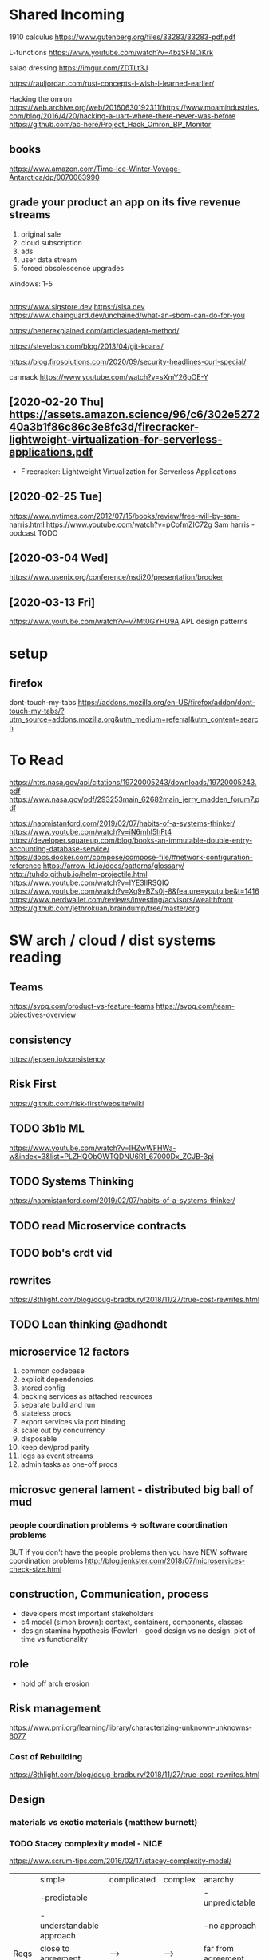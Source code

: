 * Shared Incoming 

1910 calculus
https://www.gutenberg.org/files/33283/33283-pdf.pdf

L-functions
https://www.youtube.com/watch?v=4bzSFNCiKrk

salad dressing
https://imgur.com/ZDTLt3J

https://rauljordan.com/rust-concepts-i-wish-i-learned-earlier/

Hacking the omron
https://web.archive.org/web/20160630192311/https://www.moamindustries.com/blog/2016/4/20/hacking-a-uart-where-there-never-was-before
https://github.com/ac-here/Project_Hack_Omron_BP_Monitor

** books
https://www.amazon.com/Time-Ice-Winter-Voyage-Antarctica/dp/0070063990


** grade your product an app on its five revenue streams
1. original sale
2. cloud subscription
3. ads
4. user data stream
5. forced obsolescence upgrades

windows: 1-5


** 
https://www.sigstore.dev
https://slsa.dev
https://www.chainguard.dev/unchained/what-an-sbom-can-do-for-you

https://betterexplained.com/articles/adept-method/

https://stevelosh.com/blog/2013/04/git-koans/

https://blog.firosolutions.com/2020/09/security-headlines-curl-special/

carmack
https://www.youtube.com/watch?v=sXmY26pOE-Y

** [2020-02-20 Thu] https://assets.amazon.science/96/c6/302e527240a3b1f86c86c3e8fc3d/firecracker-lightweight-virtualization-for-serverless-applications.pdf
 - Firecracker: Lightweight Virtualization for Serverless Applications
** [2020-02-25 Tue] 
https://www.nytimes.com/2012/07/15/books/review/free-will-by-sam-harris.html
https://www.youtube.com/watch?v=pCofmZlC72g
Sam harris - podcast TODO
** [2020-03-04 Wed] 
https://www.usenix.org/conference/nsdi20/presentation/brooker
** [2020-03-13 Fri] 
https://www.youtube.com/watch?v=v7Mt0GYHU9A
APL design patterns
* setup
** firefox
dont-touch-my-tabs https://addons.mozilla.org/en-US/firefox/addon/dont-touch-my-tabs/?utm_source=addons.mozilla.org&utm_medium=referral&utm_content=search


* To Read

https://ntrs.nasa.gov/api/citations/19720005243/downloads/19720005243.pdf
https://www.nasa.gov/pdf/293253main_62682main_jerry_madden_forum7.pdf

https://naomistanford.com/2019/02/07/habits-of-a-systems-thinker/
https://www.youtube.com/watch?v=iN6mhI5hFt4
https://developer.squareup.com/blog/books-an-immutable-double-entry-accounting-database-service/
https://docs.docker.com/compose/compose-file/#network-configuration-reference
https://arrow-kt.io/docs/patterns/glossary/
http://tuhdo.github.io/helm-projectile.html
https://www.youtube.com/watch?v=IYE3IlRSQIQ
https://www.youtube.com/watch?v=Xq9vBZs0j-8&feature=youtu.be&t=1416
https://www.nerdwallet.com/reviews/investing/advisors/wealthfront
https://github.com/jethrokuan/braindump/tree/master/org
* SW arch / cloud / dist systems reading
** Teams
https://svpg.com/product-vs-feature-teams
https://svpg.com/team-objectives-overview
** consistency 
https://jepsen.io/consistency
** Risk First
https://github.com/risk-first/website/wiki
** TODO 3b1b ML

https://www.youtube.com/watch?v=IHZwWFHWa-w&index=3&list=PLZHQObOWTQDNU6R1_67000Dx_ZCJB-3pi
** TODO Systems Thinking
https://naomistanford.com/2019/02/07/habits-of-a-systems-thinker/
** TODO read Microservice contracts
** TODO bob's crdt vid
** rewrites
https://8thlight.com/blog/doug-bradbury/2018/11/27/true-cost-rewrites.html
** TODO Lean thinking @adhondt
** microservice 12 factors

1. common codebase
2. explicit dependencies
3. stored config
4. backing services as attached resources
5. separate build and run
6. stateless procs
7. export services via port binding
8. scale out by concurrency
9. disposable
10. keep dev/prod parity
11. logs as event streams
12. admin tasks as one-off procs

** microsvc general lament - distributed big ball of mud
*** people coordination problems -> software coordination problems

BUT if you don't have the people problems then you have NEW software coordination problems
http://blog.jenkster.com/2018/07/microservices-check-size.html

** construction, Communication, process

- developers most important stakeholders
- c4 model (simon brown): context, containers, components, classes
- design stamina hypothesis (Fowler) - good design vs no design. plot of time vs functionality

** role
- hold off arch erosion

** Risk management
https://www.pmi.org/learning/library/characterizing-unknown-unknowns-6077

*** Cost of Rebuilding
https://8thlight.com/blog/doug-bradbury/2018/11/27/true-cost-rewrites.html

** Design
*** materials vs exotic materials (matthew burnett)
*** TODO Stacey complexity model - NICE
https://www.scrum-tips.com/2016/02/17/stacey-complexity-model/

|      | simple                    | complicated | complex | anarchy            |
|      | -predictable              |             |         | -unpredictable     |
|      | -understandable approach  |             |         | -no approach       |
|------+---------------------------+-------------+---------+--------------------|
| Reqs | close to agreement        | -->         | -->     | far from agreement |
| Tech | close to certainty        | -->         | -->     | far from certainty |

** Event sourcing
** Theorems
*** ACID - atomicity, consistency, isolation, durabiity
*** BASE - basically available, soft state, eventual consistency
*** CAP (Brewers) - consistency, availability, partition tolerance
*** PACELC

in case of P you have to choose between A and C
(E)lse
you have to choose between (L)atency and C

** Laws
*** Conway
*** Brooks
*** Amdahl
** DB Isolation levels
** event sourcing
** rest vs soap / soa / esb

- ceremony
- plasticity/flexibility
- expense/speed/complexity

** Cassandra
** Consistency Models
** Consensus Models

raft, paxos

** Patterns

creational, behavioral, structural

** TODO xpack ML via Faith Westdorp

https://www.elastic.co/training/x-pack-machine-learning 

Of course! It's my job to help you best leverage Elastic. Please let me know if you have any
questions or concerns. For the Machine Learning on-demand course: use the code "XPack-Seat" at the
check-out to redeem your complimentary course!
* Dr Bob Martin - clean architecture
** SOLID
*** SRP - single responsibility principle
misnamed - really: a module should be responsible to one and only one actor
*** OCP - open closed principle
artifact should be open for extension but closed for modification
*** LSP - liskov substitution principle
subtypes are interchangeable with each other. violation of lsp leads to pollution with extra mechanisms
*** ISP - interface seggregation principle
components should depend only on things they actually use. if you use only one piece of an
aggregate thing, maybe it should be broken out to avoid forced recompilations.
*** DIP - dependency inversion principle
don't depend on a VOLATILE concrete class: derive from, include, override etc. instead use an
abstract class or interface: factory etc

* REFERENCE
** TODO Clean Coder Blog
https://blog.cleancoder.com/uncle-bob/2016/10/26/DijkstrasAlg.html

** TODO white book 
https://share.composieux.fr/white-book-software-architecture.pdf
* People/Process
http://agilemanifesto.org/iso/en/principles.html
* Remote
https://link.medium.com/urItIlNg1S
https://martinfowler.com/articles/remote-or-co-located.html
https://engineering.tes.com/how-we-work/remote/index.html   **** 

* APIs
** Builders
 https://www.apibuilder.io/
via flow.io guy https://www.youtube.com/watch?v=j6ow-UemzBc
** REST
https://github.com/vasilakisfil/Introspected-REST
* stuff
** search arches and microservice 12 factors

1. common codebase
2. explicit dependencies
3. stored config
4. backing services as attached resources
5. separate build and run
6. stateless procs
7. export services via port binding
8. scale out by concurrency
9. disposable
10. keep dev/prod parity
11. logs as event streams
12. admin tasks as one-off procs
* Incoming Links
** [2020-04-03 Fri] 
https://www.pluralsight.com/offer/2020/free-april-month
** [2020-04-05 Sun] 
https://www.nytimes.com/2020/04/03/dining/pantry-poundcake-coronavirus.html
** [2020-04-05 Sun] 

https://www.nytimes.com/2020/04/03/dining/pantry-poundcake-coronavirus.html
** [2020-04-05 Sun] pantry poundcake
https://www.nytimes.com/2020/04/03/dining/pantry-poundcake-coronavirus.html
** [2020-04-06 Mon] Unision Talk at strangeloop
https://www.youtube.com/watch?v=gCWtkvDQ2ZI
** [2020-04-08 Wed] LISP via lobsters
https://joshbradley.me/understanding-the-power-of-lisp/
** [2020-04-13 Mon] another learn tla series
https://pron.github.io/tlaplus
** [2020-04-13 Mon] Recent Amazon application of TLA+
https://assets.amazon.science/c4/11/de2606884b63bf4d95190a3c2390/millions-of-tiny-databases.pdf
** [2020-04-14 Tue] richard feldman on FP
https://www.youtube.com/watch?v=QyJZzq0v7Z4
** [2020-04-15 Wed] chandler, mitch kapor, "dreaming in code"
** [2020-04-21 Tue] tonnato
https://www.nytimes.com/2020/04/20/dining/salmon-tonnato-coronavirus.html

** [2020-04-30 Thu] management
https://github.com/ksindi/managers-playbook

** [2020-04-27 Mon] dynarig on the maltese falcon
https://web.archive.org/web/20161009151935/http://www.hiswasymposium.com/assets/files/pdf/2004/Dijkstra@hiswasymposium-2004.pdf
** [2020-05-19 Tue] sqs vs sns patterns

https://medium.com/awesome-cloud/aws-difference-between-sqs-and-sns-61a397bf76c5

